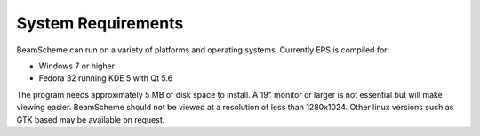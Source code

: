 
.. index::
   pair: System; Requirements

System Requirements
===================

BeamScheme can run on a variety of platforms and operating systems. Currently EPS is
compiled for:

- Windows 7 or higher

- Fedora 32 running KDE 5 with Qt 5.6

The program needs approximately 5 MB of disk space to install. A 19" monitor or 
larger is not essential but will make viewing easier. BeamScheme should not be viewed 
at a resolution of less than 1280x1024. Other linux versions such as GTK based may be
available on request.


